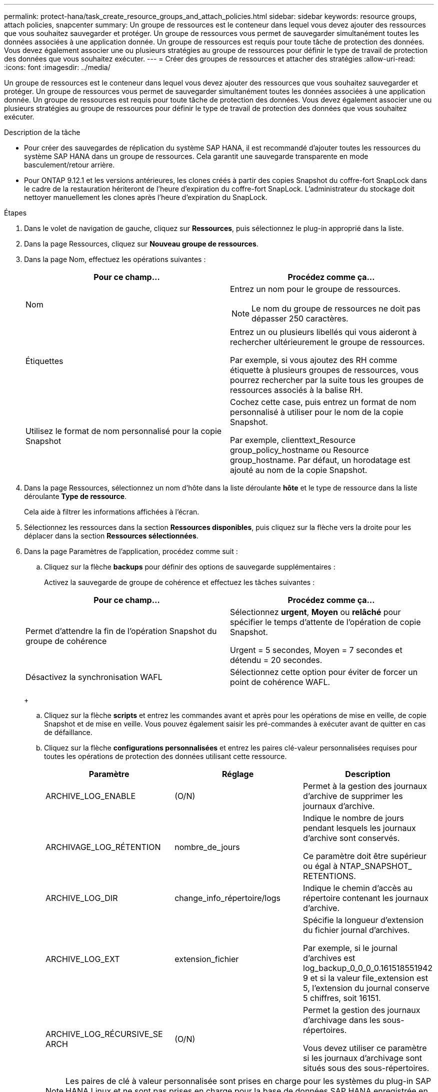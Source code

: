 ---
permalink: protect-hana/task_create_resource_groups_and_attach_policies.html 
sidebar: sidebar 
keywords: resource groups, attach policies, snapcenter 
summary: Un groupe de ressources est le conteneur dans lequel vous devez ajouter des ressources que vous souhaitez sauvegarder et protéger. Un groupe de ressources vous permet de sauvegarder simultanément toutes les données associées à une application donnée. Un groupe de ressources est requis pour toute tâche de protection des données. Vous devez également associer une ou plusieurs stratégies au groupe de ressources pour définir le type de travail de protection des données que vous souhaitez exécuter. 
---
= Créer des groupes de ressources et attacher des stratégies
:allow-uri-read: 
:icons: font
:imagesdir: ../media/


[role="lead"]
Un groupe de ressources est le conteneur dans lequel vous devez ajouter des ressources que vous souhaitez sauvegarder et protéger. Un groupe de ressources vous permet de sauvegarder simultanément toutes les données associées à une application donnée. Un groupe de ressources est requis pour toute tâche de protection des données. Vous devez également associer une ou plusieurs stratégies au groupe de ressources pour définir le type de travail de protection des données que vous souhaitez exécuter.

.Description de la tâche
* Pour créer des sauvegardes de réplication du système SAP HANA, il est recommandé d'ajouter toutes les ressources du système SAP HANA dans un groupe de ressources. Cela garantit une sauvegarde transparente en mode basculement/retour arrière.
* Pour ONTAP 9.12.1 et les versions antérieures, les clones créés à partir des copies Snapshot du coffre-fort SnapLock dans le cadre de la restauration hériteront de l'heure d'expiration du coffre-fort SnapLock. L'administrateur du stockage doit nettoyer manuellement les clones après l'heure d'expiration du SnapLock.


.Étapes
. Dans le volet de navigation de gauche, cliquez sur *Ressources*, puis sélectionnez le plug-in approprié dans la liste.
. Dans la page Ressources, cliquez sur *Nouveau groupe de ressources*.
. Dans la page Nom, effectuez les opérations suivantes :
+
|===
| Pour ce champ... | Procédez comme ça... 


 a| 
Nom
 a| 
Entrez un nom pour le groupe de ressources.


NOTE: Le nom du groupe de ressources ne doit pas dépasser 250 caractères.



 a| 
Étiquettes
 a| 
Entrez un ou plusieurs libellés qui vous aideront à rechercher ultérieurement le groupe de ressources.

Par exemple, si vous ajoutez des RH comme étiquette à plusieurs groupes de ressources, vous pourrez rechercher par la suite tous les groupes de ressources associés à la balise RH.



 a| 
Utilisez le format de nom personnalisé pour la copie Snapshot
 a| 
Cochez cette case, puis entrez un format de nom personnalisé à utiliser pour le nom de la copie Snapshot.

Par exemple, clienttext_Resource group_policy_hostname ou Resource group_hostname. Par défaut, un horodatage est ajouté au nom de la copie Snapshot.

|===
. Dans la page Ressources, sélectionnez un nom d'hôte dans la liste déroulante *hôte* et le type de ressource dans la liste déroulante *Type de ressource*.
+
Cela aide à filtrer les informations affichées à l'écran.

. Sélectionnez les ressources dans la section *Ressources disponibles*, puis cliquez sur la flèche vers la droite pour les déplacer dans la section *Ressources sélectionnées*.
. Dans la page Paramètres de l'application, procédez comme suit :
+
.. Cliquez sur la flèche *backups* pour définir des options de sauvegarde supplémentaires :
+
Activez la sauvegarde de groupe de cohérence et effectuez les tâches suivantes :

+
|===
| Pour ce champ... | Procédez comme ça... 


 a| 
Permet d'attendre la fin de l'opération Snapshot du groupe de cohérence
 a| 
Sélectionnez *urgent*, *Moyen* ou *relâché* pour spécifier le temps d'attente de l'opération de copie Snapshot.

Urgent = 5 secondes, Moyen = 7 secondes et détendu = 20 secondes.



 a| 
Désactivez la synchronisation WAFL
 a| 
Sélectionnez cette option pour éviter de forcer un point de cohérence WAFL.

|===
+
image:../media/application_settings.gif[""]

.. Cliquez sur la flèche *scripts* et entrez les commandes avant et après pour les opérations de mise en veille, de copie Snapshot et de mise en veille. Vous pouvez également saisir les pré-commandes à exécuter avant de quitter en cas de défaillance.
.. Cliquez sur la flèche *configurations personnalisées* et entrez les paires clé-valeur personnalisées requises pour toutes les opérations de protection des données utilisant cette ressource.
+
|===
| Paramètre | Réglage | Description 


 a| 
ARCHIVE_LOG_ENABLE
 a| 
(O/N)
 a| 
Permet à la gestion des journaux d'archive de supprimer les journaux d'archive.



 a| 
ARCHIVAGE_LOG_RÉTENTION
 a| 
nombre_de_jours
 a| 
Indique le nombre de jours pendant lesquels les journaux d'archive sont conservés.

Ce paramètre doit être supérieur ou égal à NTAP_SNAPSHOT_ RETENTIONS.



 a| 
ARCHIVE_LOG_DIR
 a| 
change_info_répertoire/logs
 a| 
Indique le chemin d'accès au répertoire contenant les journaux d'archive.



 a| 
ARCHIVE_LOG_EXT
 a| 
extension_fichier
 a| 
Spécifie la longueur d'extension du fichier journal d'archives.

Par exemple, si le journal d'archives est log_backup_0_0_0_0.161518551942 9 et si la valeur file_extension est 5, l'extension du journal conserve 5 chiffres, soit 16151.



 a| 
ARCHIVE_LOG_RÉCURSIVE_SE ARCH
 a| 
(O/N)
 a| 
Permet la gestion des journaux d'archivage dans les sous-répertoires.

Vous devez utiliser ce paramètre si les journaux d'archivage sont situés sous des sous-répertoires.

|===
+

NOTE: Les paires de clé à valeur personnalisée sont prises en charge pour les systèmes du plug-in SAP HANA Linux et ne sont pas prises en charge pour la base de données SAP HANA enregistrée en tant que plug-in centralisé Windows.

.. Cliquez sur la flèche *Snapshot Copy Tool* pour sélectionner l'outil de création de copies Snapshot :
+
|===
| Les fonctions que vous recherchez... | Alors... 


 a| 
SnapCenter pour utiliser le plug-in pour Windows et placer le système de fichiers dans un état cohérent avant de créer une copie Snapshot. Pour les ressources Linux, cette option n'est pas applicable.
 a| 
Sélectionnez *SnapCenter avec cohérence du système de fichiers*.

Cette option ne s'applique pas au plug-in SnapCenter pour base de données SAP HANA.



 a| 
SnapCenter pour créer une copie Snapshot au niveau du stockage
 a| 
Sélectionnez *SnapCenter sans cohérence du système de fichiers*.



 a| 
Pour saisir la commande à exécuter sur l'hôte pour créer des copies Snapshot.
 a| 
Sélectionnez *autre*, puis entrez la commande à exécuter sur l'hôte pour créer une copie Snapshot.

|===


. Dans la page stratégies, effectuez les opérations suivantes :
+
.. Sélectionnez une ou plusieurs stratégies dans la liste déroulante.
+

NOTE: Vous pouvez également créer une stratégie en cliquant sur *image:../media/add_policy_from_resourcegroup.gif[""]*.

+
Les stratégies sont répertoriées dans la section Configuration des planifications pour les stratégies sélectionnées.

.. Dans la colonne configurer les programmes, cliquez sur *image:../media/add_policy_from_resourcegroup.gif[""]* pour la stratégie que vous souhaitez configurer.
.. Dans la boîte de dialogue Ajouter des planifications pour la stratégie _policy_name_, configurez le programme, puis cliquez sur *OK*.
+
Où, nom_stratégie est le nom de la règle que vous avez sélectionnée.

+
Les planifications configurées sont répertoriées dans la colonne *programmes appliqués*.

+
Les planifications de sauvegardes tierces ne sont pas prises en charge lorsqu'elles se chevauchent avec les planifications de sauvegarde SnapCenter.



. Dans la page notification, dans la liste déroulante Préférences de *E-mail*, sélectionnez les scénarios dans lesquels vous souhaitez envoyer les e-mails.
+
Vous devez également spécifier les adresses e-mail de l'expéditeur et du destinataire, ainsi que l'objet de l'e-mail. Le serveur SMTP doit être configuré dans *Paramètres* > *Paramètres globaux*.

. Vérifiez le résumé, puis cliquez sur *Terminer*.

